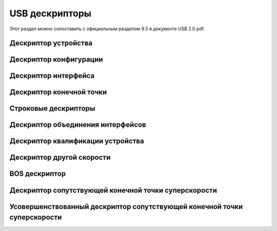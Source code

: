 USB дескрипторы
===========================

Этот раздел можно сопоставить с официальным разделом 9.5 в документе USB 2.0 pdf.

Дескриптор устройства
---------------------

Дескриптор конфигурации
---------------------

Дескриптор интерфейса
---------------------

Дескриптор конечной точки
---------------------

Строковые дескрипторы
---------------------

Дескриптор объединения интерфейсов
---------------------

Дескриптор квалификации устройства
---------------------

Дескриптор другой скорости
---------------------

BOS дескриптор
---------------------

Дескриптор сопутствующей конечной точки суперскорости
---------------------

Усовершенствованный дескриптор сопутствующей конечной точки суперскорости
-------------------------------
